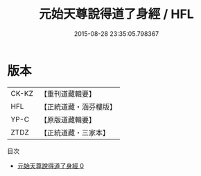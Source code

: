 #+TITLE: 元始天尊說得道了身經 / HFL

#+DATE: 2015-08-28 23:35:05.798367
* 版本
 |     CK-KZ|【重刊道藏輯要】|
 |       HFL|【正統道藏・涵芬樓版】|
 |      YP-C|【原版道藏輯要】|
 |      ZTDZ|【正統道藏・三家本】|
目次
 - [[file:KR5a0025_000.txt][元始天尊說得道了身經 0]]
